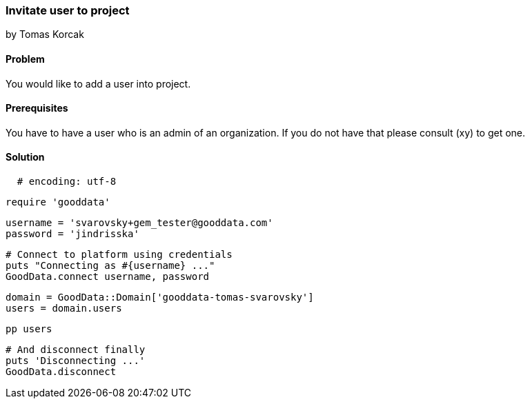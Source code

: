 === Invitate user to project
by Tomas Korcak

==== Problem
You would like to add a user into project.

==== Prerequisites
You have to have a user who is an admin of an organization. If you do not have that please consult (xy) to get one.

==== Solution

[source,ruby]
  # encoding: utf-8

  require 'gooddata'

  username = 'svarovsky+gem_tester@gooddata.com'
  password = 'jindrisska'

  # Connect to platform using credentials
  puts "Connecting as #{username} ..."
  GoodData.connect username, password

  domain = GoodData::Domain['gooddata-tomas-svarovsky']
  users = domain.users

  pp users

  # And disconnect finally
  puts 'Disconnecting ...'
  GoodData.disconnect